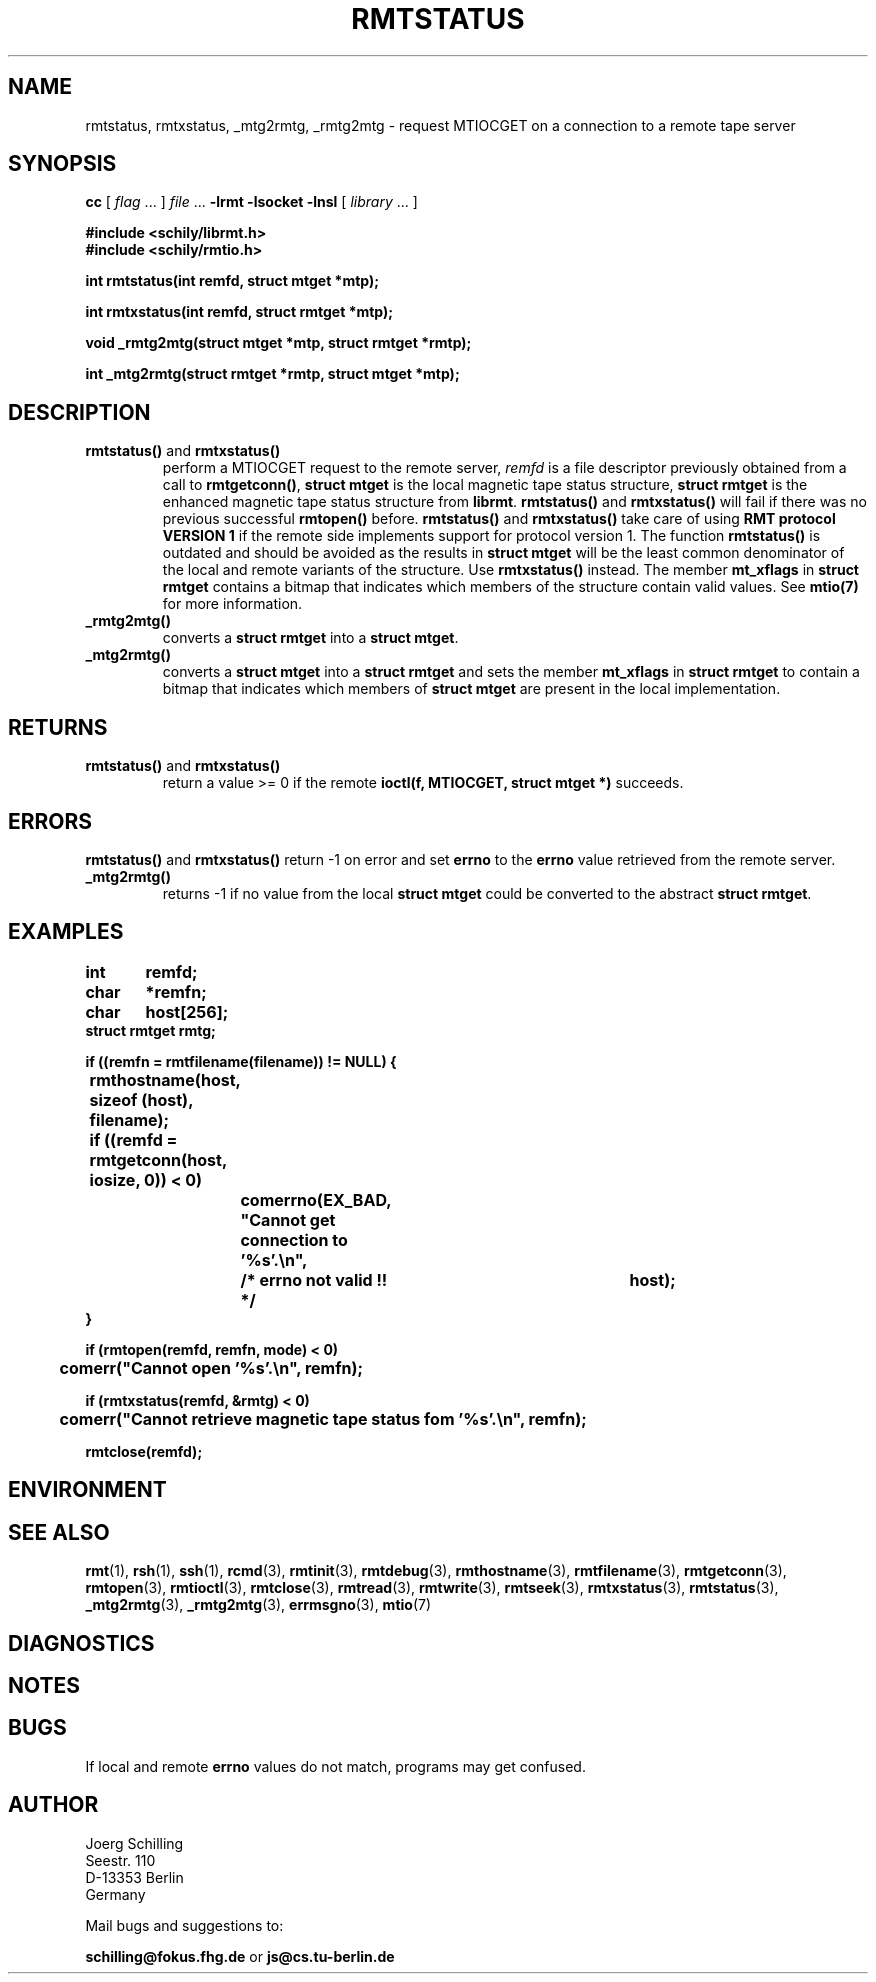 . \" @(#)rmtstatus.3	1.2 07/05/06 Copyr 2002 J. Schilling
. \" Manual page for rmtstatus
. \"
.if t .ds a \v'-0.55m'\h'0.00n'\z.\h'0.40n'\z.\v'0.55m'\h'-0.40n'a
.if t .ds o \v'-0.55m'\h'0.00n'\z.\h'0.45n'\z.\v'0.55m'\h'-0.45n'o
.if t .ds u \v'-0.55m'\h'0.00n'\z.\h'0.40n'\z.\v'0.55m'\h'-0.40n'u
.if t .ds A \v'-0.77m'\h'0.25n'\z.\h'0.45n'\z.\v'0.77m'\h'-0.70n'A
.if t .ds O \v'-0.77m'\h'0.25n'\z.\h'0.45n'\z.\v'0.77m'\h'-0.70n'O
.if t .ds U \v'-0.77m'\h'0.30n'\z.\h'0.45n'\z.\v'0.77m'\h'-.75n'U
.if t .ds s \(*b
.if t .ds S SS
.if n .ds a ae
.if n .ds o oe
.if n .ds u ue
.if n .ds s sz
.TH RMTSTATUS 3L "07/05/06" "J\*org Schilling" "Schily\'s LIBRARY FUNCTIONS"
.SH NAME
rmtstatus, rmtxstatus, _mtg2rmtg, _rmtg2mtg \- request MTIOCGET on a connection to a remote tape server
.SH SYNOPSIS
.LP
.B cc
.RI "[ " "flag" " \|.\|.\|. ] " "file" " \|.\|.\|."
.B \-lrmt
.B \-lsocket
.B \-lnsl
.RI "[ " "library" " \|.\|.\|. ]"
.LP
.nf
.B
#include <schily/librmt.h>
.B
#include <schily/rmtio.h>
.sp
.B
int rmtstatus(int remfd, struct mtget *mtp);
.sp
.B
int rmtxstatus(int remfd, struct rmtget *mtp);
.sp
.B
void _rmtg2mtg(struct mtget *mtp, struct rmtget *rmtp);
.sp
.B
int _mtg2rmtg(struct rmtget *rmtp, struct mtget *mtp);
.fi
.SH DESCRIPTION
.TP
.BR rmtstatus() " and " rmtxstatus()
perform a MTIOCGET
request to the remote server, 
.I remfd
is a file descriptor previously obtained from a call to 
.BR rmtgetconn() ,
.B "struct mtget
is the local magnetic tape status structure,
.B "struct rmtget
is the enhanced magnetic tape status structure from
.BR librmt .
.B rmtstatus()
and
.B rmtxstatus()
will fail if there was no previous successful 
.B rmtopen()
before.
.B rmtstatus()
and
.B rmtxstatus()
take care of using
.B RMT protocol VERSION 1 
if the remote side implements support for protocol version 1.
The function
.B rmtstatus()
is outdated and should be avoided as the results in
.B "struct mtget
will be the least common denominator of the local and remote variants
of the structure.
Use
.B rmtxstatus()
instead.
The member
.B mt_xflags
in 
.B "struct rmtget
contains a bitmap that indicates which members of the structure contain
valid values.
See
.B mtio(7)
for more information.
.TP
.B _rmtg2mtg()
converts a
.B "struct rmtget
into a
.BR "struct mtget" .
.TP
.B _mtg2rmtg()
converts a
.B "struct mtget
into a
.B "struct rmtget"
and sets the member
.B mt_xflags
in 
.B "struct rmtget
to contain a bitmap that indicates which members of 
.B "struct mtget
are present in the local implementation.
.SH RETURNS
.TP
.BR rmtstatus() " and "rmtxstatus()
return a value >= 0 if the remote 
.B ioctl(f, MTIOCGET, struct mtget *)
succeeds.

.SH ERRORS
.BR rmtstatus() " and "rmtxstatus()
return -1 on error and set 
.B errno
to the 
.B errno
value retrieved from the remote server.
.TP
.B _mtg2rmtg()
returns -1 if no value from the local
.B "struct mtget
could be converted to the abstract
.BR "struct rmtget" .
.SH EXAMPLES
.LP
\fB
.nf
int	remfd;
char	*remfn;
char	host[256];
struct rmtget rmtg;

if ((remfn = rmtfilename(filename)) != NULL) {
	rmthostname(host, sizeof (host), filename);

	if ((remfd = rmtgetconn(host, iosize, 0)) < 0)
		comerrno(EX_BAD, "Cannot get connection to '%s'.\en",
			/* errno not valid !! */		host);
}

if (rmtopen(remfd, remfn, mode) < 0)
	comerr("Cannot open '%s'.\en", remfn);

if (rmtxstatus(remfd, &rmtg) < 0)
	comerr("Cannot retrieve magnetic tape status fom '%s'.\en", remfn);

rmtclose(remfd);
.fi
\fP
.SH ENVIRONMENT
.\".SH FILES
.SH "SEE ALSO"
.BR rmt (1),
.BR rsh (1),
.BR ssh (1),
.BR rcmd (3),
.BR rmtinit (3),
.BR rmtdebug (3),
.BR rmthostname (3),
.BR rmtfilename (3),
.BR rmtgetconn (3),
.BR rmtopen (3),
.BR rmtioctl (3),
.BR rmtclose (3),
.BR rmtread (3),
.BR rmtwrite (3),
.BR rmtseek (3),
.BR rmtxstatus (3),
.BR rmtstatus (3),
.BR _mtg2rmtg (3),
.BR _rmtg2mtg (3),
.BR errmsgno (3),
.BR mtio (7)

.SH DIAGNOSTICS
.SH NOTES
.SH BUGS
.LP
If local and remote
.B errno
values do not match, programs may get confused.
.SH AUTHOR
.nf
J\*org Schilling
Seestr. 110
D\-13353 Berlin
Germany
.fi
.PP
Mail bugs and suggestions to:
.PP
.B
schilling@fokus.fhg.de
or
.B
js@cs.tu\-berlin.de
